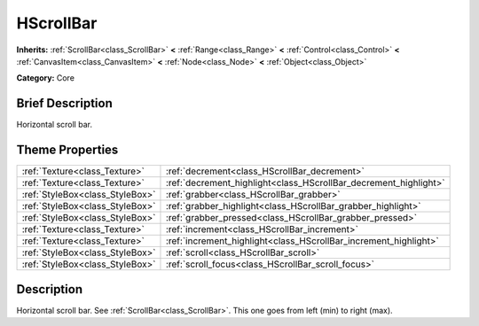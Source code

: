 .. Generated automatically by doc/tools/makerst.py in Godot's source tree.
.. DO NOT EDIT THIS FILE, but the HScrollBar.xml source instead.
.. The source is found in doc/classes or modules/<name>/doc_classes.

.. _class_HScrollBar:

HScrollBar
==========

**Inherits:** :ref:`ScrollBar<class_ScrollBar>` **<** :ref:`Range<class_Range>` **<** :ref:`Control<class_Control>` **<** :ref:`CanvasItem<class_CanvasItem>` **<** :ref:`Node<class_Node>` **<** :ref:`Object<class_Object>`

**Category:** Core

Brief Description
-----------------

Horizontal scroll bar.

Theme Properties
----------------

+---------------------------------+------------------------------------------------------------------+
| :ref:`Texture<class_Texture>`   | :ref:`decrement<class_HScrollBar_decrement>`                     |
+---------------------------------+------------------------------------------------------------------+
| :ref:`Texture<class_Texture>`   | :ref:`decrement_highlight<class_HScrollBar_decrement_highlight>` |
+---------------------------------+------------------------------------------------------------------+
| :ref:`StyleBox<class_StyleBox>` | :ref:`grabber<class_HScrollBar_grabber>`                         |
+---------------------------------+------------------------------------------------------------------+
| :ref:`StyleBox<class_StyleBox>` | :ref:`grabber_highlight<class_HScrollBar_grabber_highlight>`     |
+---------------------------------+------------------------------------------------------------------+
| :ref:`StyleBox<class_StyleBox>` | :ref:`grabber_pressed<class_HScrollBar_grabber_pressed>`         |
+---------------------------------+------------------------------------------------------------------+
| :ref:`Texture<class_Texture>`   | :ref:`increment<class_HScrollBar_increment>`                     |
+---------------------------------+------------------------------------------------------------------+
| :ref:`Texture<class_Texture>`   | :ref:`increment_highlight<class_HScrollBar_increment_highlight>` |
+---------------------------------+------------------------------------------------------------------+
| :ref:`StyleBox<class_StyleBox>` | :ref:`scroll<class_HScrollBar_scroll>`                           |
+---------------------------------+------------------------------------------------------------------+
| :ref:`StyleBox<class_StyleBox>` | :ref:`scroll_focus<class_HScrollBar_scroll_focus>`               |
+---------------------------------+------------------------------------------------------------------+

Description
-----------

Horizontal scroll bar. See :ref:`ScrollBar<class_ScrollBar>`. This one goes from left (min) to right (max).

